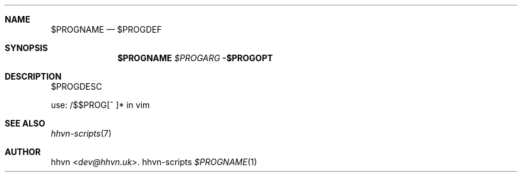 .Dd hhvn-scripts
.Dt $PROGNAME 1
.Sh NAME
.Nm $PROGNAME
.Nd $PROGDEF
.Sh SYNOPSIS
.Nm
.Ar $PROGARG
.Fl $PROGOPT
.Sh DESCRIPTION
$PROGDESC

use: /$$PROG[^ ]* in vim
.Sh SEE ALSO
.Xr hhvn-scripts 7
.Sh AUTHOR
.An hhvn Aq Mt dev@hhvn.uk .

